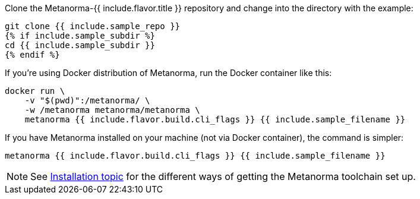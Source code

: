 Clone the Metanorma-{{ include.flavor.title }} repository and change into the directory with the example:

[source,console]
--
git clone {{ include.sample_repo }}
{% if include.sample_subdir %}
cd {{ include.sample_subdir }}
{% endif %}
--

If you’re using Docker distribution of Metanorma, run the Docker container like this:

[source,console]
--
docker run \
    -v "$(pwd)":/metanorma/ \
    -w /metanorma metanorma/metanorma \
    metanorma {{ include.flavor.build.cli_flags }} {{ include.sample_filename }}
--

If you have Metanorma installed on your machine (not via Docker container), the command is simpler:

[source,console]
--
metanorma {{ include.flavor.build.cli_flags }} {{ include.sample_filename }}
--

[NOTE]
====
See link:/author/topics/install[Installation topic]
for the different ways of getting the Metanorma toolchain set up.
====
